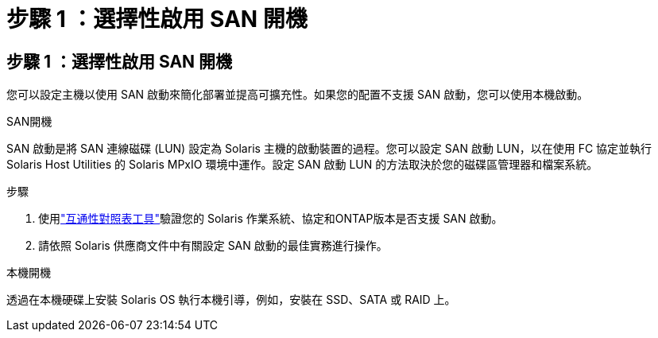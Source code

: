 = 步驟 1 ：選擇性啟用 SAN 開機
:allow-uri-read: 




== 步驟 1 ：選擇性啟用 SAN 開機

您可以設定主機以使用 SAN 啟動來簡化部署並提高可擴充性。如果您的配置不支援 SAN 啟動，您可以使用本機啟動。

[role="tabbed-block"]
====
.SAN開機
--
SAN 啟動是將 SAN 連線磁碟 (LUN) 設定為 Solaris 主機的啟動裝置的過程。您可以設定 SAN 啟動 LUN，以在使用 FC 協定並執行 Solaris Host Utilities 的 Solaris MPxIO 環境中運作。設定 SAN 啟動 LUN 的方法取決於您的磁碟區管理器和檔案系統。

.步驟
. 使用link:https://mysupport.netapp.com/matrix/#welcome["互通性對照表工具"^]驗證您的 Solaris 作業系統、協定和ONTAP版本是否支援 SAN 啟動。
. 請依照 Solaris 供應商文件中有關設定 SAN 啟動的最佳實務進行操作。


--
.本機開機
--
透過在本機硬碟上安裝 Solaris OS 執行本機引導，例如，安裝在 SSD、SATA 或 RAID 上。

--
====
